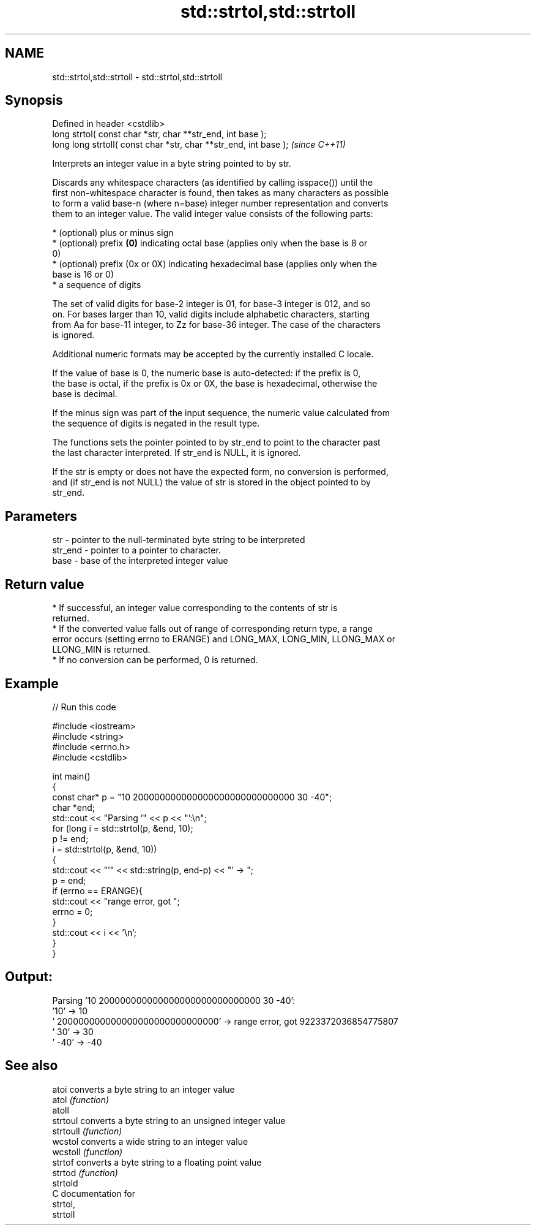 .TH std::strtol,std::strtoll 3 "Nov 25 2015" "2.1 | http://cppreference.com" "C++ Standard Libary"
.SH NAME
std::strtol,std::strtoll \- std::strtol,std::strtoll

.SH Synopsis
   Defined in header <cstdlib>
   long      strtol( const char *str, char **str_end, int base );
   long long strtoll( const char *str, char **str_end, int base );  \fI(since C++11)\fP

   Interprets an integer value in a byte string pointed to by str.

   Discards any whitespace characters (as identified by calling isspace()) until the
   first non-whitespace character is found, then takes as many characters as possible
   to form a valid base-n (where n=base) integer number representation and converts
   them to an integer value. The valid integer value consists of the following parts:

     * (optional) plus or minus sign
     * (optional) prefix \fB(0)\fP indicating octal base (applies only when the base is 8 or
       0)
     * (optional) prefix (0x or 0X) indicating hexadecimal base (applies only when the
       base is 16 or 0)
     * a sequence of digits

   The set of valid digits for base-2 integer is 01, for base-3 integer is 012, and so
   on. For bases larger than 10, valid digits include alphabetic characters, starting
   from Aa for base-11 integer, to Zz for base-36 integer. The case of the characters
   is ignored.

   Additional numeric formats may be accepted by the currently installed C locale.

   If the value of base is 0, the numeric base is auto-detected: if the prefix is 0,
   the base is octal, if the prefix is 0x or 0X, the base is hexadecimal, otherwise the
   base is decimal.

   If the minus sign was part of the input sequence, the numeric value calculated from
   the sequence of digits is negated in the result type.

   The functions sets the pointer pointed to by str_end to point to the character past
   the last character interpreted. If str_end is NULL, it is ignored.

   If the str is empty or does not have the expected form, no conversion is performed,
   and (if str_end is not NULL) the value of str is stored in the object pointed to by
   str_end.

.SH Parameters

   str     - pointer to the null-terminated byte string to be interpreted
   str_end - pointer to a pointer to character.
   base    - base of the interpreted integer value

.SH Return value

     * If successful, an integer value corresponding to the contents of str is
       returned.
     * If the converted value falls out of range of corresponding return type, a range
       error occurs (setting errno to ERANGE) and LONG_MAX, LONG_MIN, LLONG_MAX or
       LLONG_MIN is returned.
     * If no conversion can be performed, 0 is returned.

.SH Example

   
// Run this code

 #include <iostream>
 #include <string>
 #include <errno.h>
 #include <cstdlib>
  
 int main()
 {
     const char* p = "10 200000000000000000000000000000 30 -40";
     char *end;
     std::cout << "Parsing '" << p << "':\\n";
     for (long i = std::strtol(p, &end, 10);
          p != end;
          i = std::strtol(p, &end, 10))
     {
         std::cout << "'" << std::string(p, end-p) << "' -> ";
         p = end;
         if (errno == ERANGE){
             std::cout << "range error, got ";
             errno = 0;
         }
         std::cout << i << '\\n';
     }
 }

.SH Output:

 Parsing '10 200000000000000000000000000000 30 -40':
 '10' -> 10
 ' 200000000000000000000000000000' -> range error, got 9223372036854775807
 ' 30' -> 30
 ' -40' -> -40

.SH See also

   atoi     converts a byte string to an integer value
   atol     \fI(function)\fP 
   atoll
   strtoul  converts a byte string to an unsigned integer value
   strtoull \fI(function)\fP 
   wcstol   converts a wide string to an integer value
   wcstoll  \fI(function)\fP 
   strtof   converts a byte string to a floating point value
   strtod   \fI(function)\fP 
   strtold
   C documentation for
   strtol,
   strtoll
